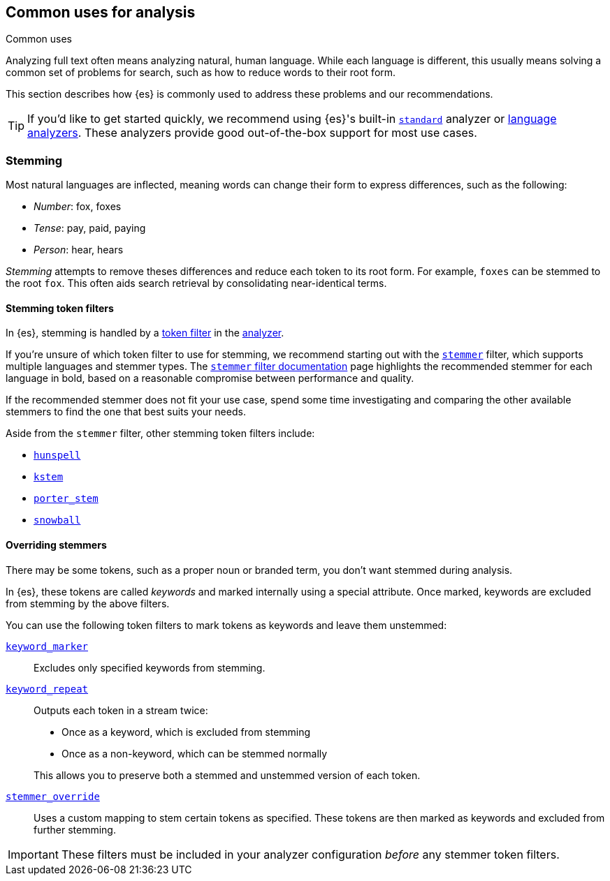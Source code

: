 == Common uses for analysis
++++
<titleabbrev>Common uses</titleabbrev>
++++

Analyzing full text often means analyzing natural, human language. While each
language is different, this usually means solving a common set of problems for
search, such as how to reduce words to their root form.

This section describes how {es} is commonly used to address these problems and
our recommendations.

[TIP]
====
If you'd like to get started quickly, we recommend using {es}'s built-in
<<analysis-standard-analyzer,`standard`>> analyzer or 
<<analysis-lang-analyzer,language analyzers>>. These analyzers provide good
out-of-the-box support for most use cases.
====

[float]
[[stemming]]
=== Stemming

Most natural languages are inflected, meaning words can change
their form to express differences, such as the following:

* _Number_:      fox, foxes
* _Tense_:       pay, paid, paying
* _Person_:      hear, hears

_Stemming_ attempts to remove theses differences and reduce each token to its
root form. For example, `foxes` can be stemmed to the root `fox`. This often
aids search retrieval by consolidating near-identical terms.

[float]
[[stemming-token-filters]]
==== Stemming token filters

In {es}, stemming is handled by a <<analysis-tokenfilters,token filter>> in
the <<analyzer-anatomy,analyzer>>.

If you're unsure of which token filter to use for stemming, we recommend
starting out with the <<analysis-stemmer-tokenfilter,`stemmer`>> filter, which
supports multiple languages and stemmer types. The
<<analysis-stemmer-tokenfilter,`stemmer` filter documentation>> page highlights
the recommended stemmer for each language in bold, based on a reasonable
compromise between performance and quality.

If the recommended stemmer does not fit your use case, spend some time
investigating and comparing the other available stemmers to
find the one that best suits your needs.

Aside from the `stemmer` filter, other stemming token filters include:

* <<analysis-hunspell-tokenfilter,`hunspell`>>
* <<analysis-kstem-tokenfilter,`kstem`>>
* <<analysis-porterstem-tokenfilter,`porter_stem`>>
* <<analysis-snowball-tokenfilter,`snowball`>>

[float]
[[overriding-stemmers]]
==== Overriding stemmers

There may be some tokens, such as a proper noun or branded term, you don't want
stemmed during analysis.

[[stemmer-keyword]]
In {es}, these tokens are called _keywords_ and marked
internally using a special attribute. Once marked, keywords are excluded from
stemming by the above filters.

You can use the following token filters to mark tokens as keywords and leave
them unstemmed:

<<analysis-keyword-repeat-tokenfilter,`keyword_marker`>>::
Excludes only specified keywords from stemming.

<<analysis-keyword-repeat-tokenfilter,`keyword_repeat`>>::
+
--
Outputs each token in a stream twice:

* Once as a keyword, which is excluded from stemming
* Once as a non-keyword, which can be stemmed normally

This allows you to preserve both a stemmed and unstemmed version of each token.
--

<<analysis-stemmer-override-tokenfilter,`stemmer_override`>>::
Uses a custom mapping to stem certain tokens as specified. These tokens are then
marked as keywords and excluded from further stemming.

[IMPORTANT]
====
These filters must be included in your analyzer configuration _before_ any
stemmer token filters.
====
